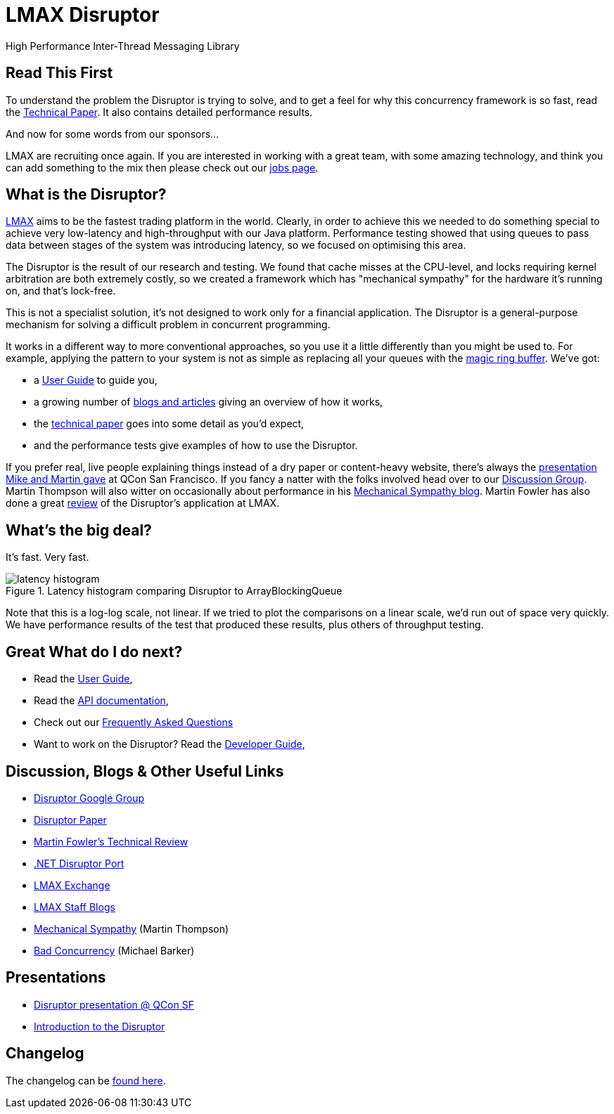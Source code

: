 = LMAX Disruptor
High Performance Inter-Thread Messaging Library

:Author: LMAX Development Team
:Email:
:Date: {docdata}

== Read This First

To understand the problem the Disruptor is trying to solve, and to get a feel for why this concurrency framework is so fast, read the <<disruptor.adoc#,Technical Paper>>.
It also contains detailed performance results.

And now for some words from our sponsors...

LMAX are recruiting once again.
If you are interested in working with a great team, with some amazing technology, and think you can add something to the mix then please check out our https://careers.lmax.com/[jobs page].

== What is the Disruptor?

https://www.lmax.com[LMAX] aims to be the fastest trading platform in the world.
Clearly, in order to achieve this we needed to do something special to achieve very low-latency and high-throughput with our Java platform.
Performance testing showed that using queues to pass data between stages of the system was introducing latency, so we focused on optimising this area.

The Disruptor is the result of our research and testing.
We found that cache misses at the CPU-level, and locks requiring kernel arbitration are both extremely costly, so we created a framework which has "mechanical sympathy" for the hardware it's running on, and that's lock-free.

This is not a specialist solution, it's not designed to work only for a financial application.
The Disruptor is a general-purpose mechanism for solving a difficult problem in concurrent programming.

It works in a different way to more conventional approaches, so you use it a little differently than you might be used to.
For example, applying the pattern to your system is not as simple as replacing all your queues with the https://trishagee.com/2011/06/22/dissecting_the_disruptor_whats_so_special_about_a_ring_buffer/[magic ring buffer].
We've got:

- a <<user-guide/index.adoc#,User Guide>> to guide you,
- a growing number of https://github.com/LMAX-Exchange/disruptor/wiki/Blogs-And-Articles[blogs and articles] giving an overview of how it works,
- the <<disruptor.adoc#,technical paper>> goes into some detail as you'd expect,
- and the performance tests give examples of how to use the Disruptor.

If you prefer real, live people explaining things instead of a dry paper or content-heavy website, there's always the https://www.infoq.com/presentations/LMAX/[presentation Mike and Martin gave] at QCon San Francisco.
If you fancy a natter with the folks involved head over to our https://groups.google.com/g/lmax-disruptor[Discussion Group].
Martin Thompson will also witter on occasionally about performance in his https://mechanical-sympathy.blogspot.com/[Mechanical Sympathy blog].
Martin Fowler has also done a great https://martinfowler.com/articles/lmax.html[review] of the Disruptor's application at LMAX.

== What's the big deal?

It's fast.
Very fast.

.Latency histogram comparing Disruptor to ArrayBlockingQueue
image::./resources/images/latency-histogram.png[]

Note that this is a log-log scale, not linear.
If we tried to plot the comparisons on a linear scale, we'd run out of space very quickly.
We have performance results of the test that produced these results, plus others of throughput testing.

== Great What do I do next?

- Read the <<user-guide/index.adoc#,User Guide>>,
- Read the <<./javadoc/index#,API documentation>>,
- Check out our https://github.com/LMAX-Exchange/disruptor/wiki/Frequently-Asked-Questions[Frequently Asked Questions]
- Want to work on the Disruptor? Read the <<developer-guide/index.adoc#,Developer Guide>>,

== Discussion, Blogs & Other Useful Links

- https://groups.google.com/g/lmax-disruptor[Disruptor Google Group]
- <<disruptor.adoc#,Disruptor Paper>>
- https://martinfowler.com/articles/lmax.html[Martin Fowler's Technical Review]
- https://github.com/odeheurles/Disruptor-net[.NET Disruptor Port]
- https://www.lmax.com[LMAX Exchange]
- https://www.lmax.com/blog/staff-blogs/[LMAX Staff Blogs]
- https://mechanical-sympathy.blogspot.com[Mechanical Sympathy] (Martin Thompson)
- https://bad-concurrency.blogspot.com[Bad Concurrency] (Michael Barker)

== Presentations

- https://www.infoq.com/presentations/LMAX/[Disruptor presentation @ QCon SF]
- https://www.slideshare.net/trishagee/introduction-to-the-disruptor[Introduction to the Disruptor]

== Changelog

The changelog can be <<changelog.adoc#,found here>>.
